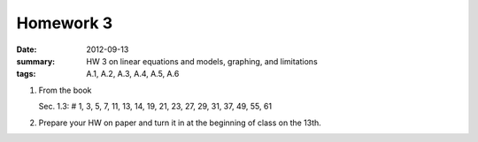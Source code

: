 Homework 3 
##########

:date: 2012-09-13
:summary: HW 3 on linear equations and models, graphing, and limitations
:tags: A.1, A.2, A.3, A.4, A.5, A.6

1. From the book

   Sec. 1.3: # 1, 3, 5, 7, 11, 13, 14, 19, 21, 23, 27, 29, 31, 37, 49, 55, 61

2. Prepare your HW on paper and turn it in at the beginning of class on the 13th.

